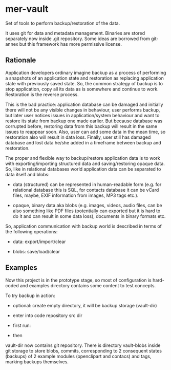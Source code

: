 * mer-vault

Set of tools to perform backup/restoration of the data.

It uses git for data and metadata management. Binaries are stored
separately now inside .git repository. Some ideas are borrowed from
git-annex but this framework has more permissive license.

** Rationale

Application developers ordinary imagine backup as a process of
performing a snapshots of an application state and restoration as
replacing application state with previously saved state. So, the
common strategy of backup is to stop application, copy all its data as
is somewhere and continue to work. Restoration is the reverse
process.

This is the bad practice: application database can be damaged and
initially there will not be any visible changes in behaviour, user
performs backup, but later user notices issues in application/system
behaviour and want to restore its state from backup one made
earlier. But because database was corrupted before, restoring data
from this backup will result in the same issues to reappear
soon. Also, user can add some data in the mean time, so restoration
also will result in data loss. Finally, user still has damaged
database and lost data he/she added in a timeframe between backup and
restoration.

The proper and flexible way to backup/restore application data is to
work with exporting/importing structured data and saving/restoring
opaque data. So, like in relational databases world application data
can be separated to data itself and blobs:

- data (structured) can be represented in human-readable form
  (e.g. for relational database this is SQL, for contacts database it
  can be vCard files, maybe, EXIF information from images, MP3 tags
  etc.).

- opaque, binary data aka blobs (e.g. images, videos, audio files, can
  be also something like PDF files (potentially can exported but it is
  hard to do it and can result in some data loss), documents in binary
  formats etc.

So, application communication with backup world is described in terms
of the following operations:

- data: export/import/clear

- blobs: save/load/clear

** Examples

Now this project is in the prototype stage, so most of configuration
is hard-coded and examples directory contains some content to test
concepts.

To try backup in action:

- optional: create empty directory, it will be backup storage (vault-dir)

- enter into code repository src dir

- first run:

# ./backup <vault-dir> ../examples/data

- then

# ./backup <vault-dir> ../examples/data2

vault-dir now contains git repository. There is directory vault-blobs
inside git storage to store blobs, commits, corresponding to 2
consequent states (backups) of 2 example modules (openclipart and
contacs) and tags, marking backups themselves.
